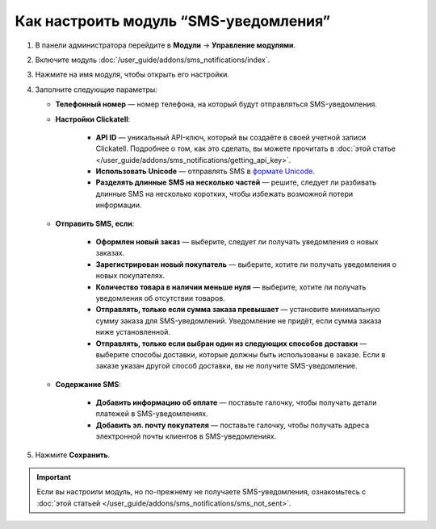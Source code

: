 **************************************
Как настроить модуль “SMS-уведомления”
**************************************

#. В панели администратора перейдите в **Модули** → **Управление модулями**.

#. Включите модуль :doc:`/user_guide/addons/sms_notifications/index`.

#. Нажмите на имя модуля, чтобы открыть его настройки.

#. Заполните следующие параметры:

   * **Телефонный номер** — номер телефона, на который будут отправляться SMS-уведомления.
   
   * **Настройки Clickatell**:
   
       * **API ID** — уникальный API-ключ, который вы создаёте в своей учетной записи Clickatell. Подробнее о том, как это сделать, вы можете прочитать в :doc:`этой статье </user_guide/addons/sms_notifications/getting_api_key>`.
       
       * **Использовать Unicode** — отправлять SMS в `формате Unicode <https://www.clickatell.com/faqs/answer/do-you-support-unicode/>`_.
       
       * **Разделять длинные SMS на несколько частей** — решите, следует ли разбивать длинные SMS на несколько коротких, чтобы избежать возможной потери информации.
       
   * **Отправить SMS, если**:
   
       * **Оформлен новый заказ** — выберите, следует ли получать уведомления о новых заказах.
       
       * **Зарегистрирован новый покупатель** — выберите, хотите ли получать уведомления о новых покупателях.
       
       * **Количество товара в наличии меньше нуля** — выберите, хотите ли получать уведомления об отсутствии товаров.
       
       * **Отправлять, только если сумма заказа превышает** — установите минимальную сумму заказа для SMS-уведомлений. Уведомление не придёт, если сумма заказа ниже установленной.
       
       * **Отправлять, только если выбран один из следующих способов доставки** — выберите способы доставки, которые должны быть использованы в заказе. Если в заказе указан другой способ доставки, вы не получите SMS-уведомление.
       
   * **Содержание SMS**:
   
       * **Добавить информацию об оплате** — поставьте галочку, чтобы получать детали платежей в SMS-уведомлениях.
       
       * **Добавить эл. почту покупателя** — поставьте галочку, чтобы получать адреса электронной почты клиентов в SMS-уведомлениях.
     
#. Нажмите **Сохранить**.

.. important::

    Если вы настроили модуль, но по-прежнему не получаете SMS-уведомления, ознакомьтесь с :doc:`этой статьей </user_guide/addons/sms_notifications/sms_not_sent>`.
